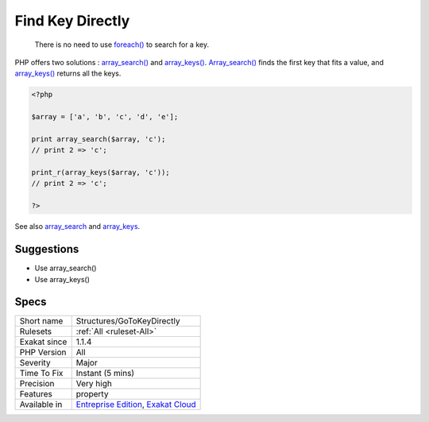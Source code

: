 .. _structures-gotokeydirectly:

.. _find-key-directly:

Find Key Directly
+++++++++++++++++

  There is no need to use `foreach() <https://www.php.net/manual/en/control-structures.foreach.php>`_ to search for a key. 

PHP offers two solutions : `array_search() <https://www.php.net/array_search>`_ and `array_keys() <https://www.php.net/array_keys>`_. `Array_search() <https://www.php.net/array_search>`_ finds the first key that fits a value, and `array_keys() <https://www.php.net/array_keys>`_ returns all the keys. 


.. code-block:: php
   
   <?php
   
   $array = ['a', 'b', 'c', 'd', 'e'];
   
   print array_search($array, 'c'); 
   // print 2 => 'c';
   
   print_r(array_keys($array, 'c')); 
   // print 2 => 'c';
   
   ?>

See also `array_search <https://www.php.net/array_search>`_ and `array_keys <https://www.php.net/array_keys>`_.


Suggestions
___________

* Use array_search()
* Use array_keys()




Specs
_____

+--------------+-------------------------------------------------------------------------------------------------------------------------+
| Short name   | Structures/GoToKeyDirectly                                                                                              |
+--------------+-------------------------------------------------------------------------------------------------------------------------+
| Rulesets     | :ref:`All <ruleset-All>`                                                                                                |
+--------------+-------------------------------------------------------------------------------------------------------------------------+
| Exakat since | 1.1.4                                                                                                                   |
+--------------+-------------------------------------------------------------------------------------------------------------------------+
| PHP Version  | All                                                                                                                     |
+--------------+-------------------------------------------------------------------------------------------------------------------------+
| Severity     | Major                                                                                                                   |
+--------------+-------------------------------------------------------------------------------------------------------------------------+
| Time To Fix  | Instant (5 mins)                                                                                                        |
+--------------+-------------------------------------------------------------------------------------------------------------------------+
| Precision    | Very high                                                                                                               |
+--------------+-------------------------------------------------------------------------------------------------------------------------+
| Features     | property                                                                                                                |
+--------------+-------------------------------------------------------------------------------------------------------------------------+
| Available in | `Entreprise Edition <https://www.exakat.io/entreprise-edition>`_, `Exakat Cloud <https://www.exakat.io/exakat-cloud/>`_ |
+--------------+-------------------------------------------------------------------------------------------------------------------------+


